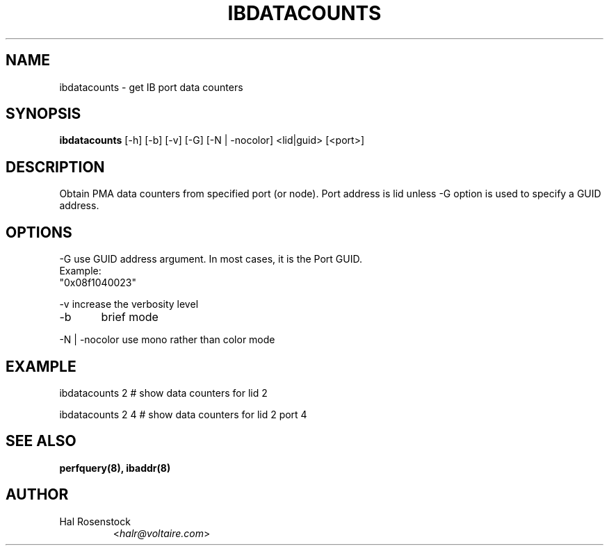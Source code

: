 .TH IBDATACOUNTS 8 "May 30, 2007" "OpenIB" "OpenIB Diagnostics"

.SH NAME
ibdatacounts \- get IB port data counters

.SH SYNOPSIS
.B ibdatacounts
[\-h] [\-b] [\-v] [\-G] [\-N | \-nocolor] <lid|guid> [<port>]

.SH DESCRIPTION
.PP
Obtain PMA data counters from specified port (or node).
Port address is lid unless -G option is used to specify a GUID
address. 

.SH OPTIONS
.PP
\-G      use GUID address argument. In most cases, it is the Port GUID.
        Example:
        "0x08f1040023"
.PP
\-v      increase the verbosity level
.PP
\-b	brief mode
.PP
\-N | \-nocolor use mono rather than color mode

.SH EXAMPLE
.PP
ibdatacounts 2           # show data counters for lid 2
.PP
ibdatacounts 2   4       # show data counters for lid 2 port 4

.SH SEE ALSO
.BR perfquery(8),
.BR ibaddr(8)

.SH AUTHOR
.TP
Hal Rosenstock
.RI < halr@voltaire.com >
